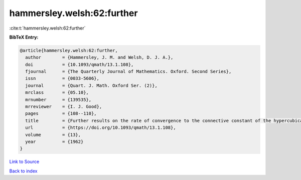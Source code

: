 hammersley.welsh:62:further
===========================

:cite:t:`hammersley.welsh:62:further`

**BibTeX Entry:**

.. code-block:: bibtex

   @article{hammersley.welsh:62:further,
     author        = {Hammersley, J. M. and Welsh, D. J. A.},
     doi           = {10.1093/qmath/13.1.108},
     fjournal      = {The Quarterly Journal of Mathematics. Oxford. Second Series},
     issn          = {0033-5606},
     journal       = {Quart. J. Math. Oxford Ser. (2)},
     mrclass       = {05.10},
     mrnumber      = {139535},
     mrreviewer    = {I. J. Good},
     pages         = {108--110},
     title         = {Further results on the rate of convergence to the connective constant of the hypercubical lattice},
     url           = {https://doi.org/10.1093/qmath/13.1.108},
     volume        = {13},
     year          = {1962}
   }

`Link to Source <https://doi.org/10.1093/qmath/13.1.108},>`_


`Back to index <../By-Cite-Keys.html>`_
